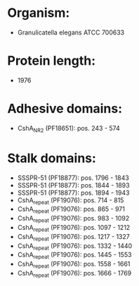 * Organism:
- Granulicatella elegans ATCC 700633
* Protein length:
- 1976
* Adhesive domains:
- CshA_NR2 (PF18651): pos. 243 - 574
* Stalk domains:
- SSSPR-51 (PF18877): pos. 1796 - 1843
- SSSPR-51 (PF18877): pos. 1844 - 1893
- SSSPR-51 (PF18877): pos. 1894 - 1943
- CshA_repeat (PF19076): pos. 714 - 815
- CshA_repeat (PF19076): pos. 865 - 971
- CshA_repeat (PF19076): pos. 983 - 1092
- CshA_repeat (PF19076): pos. 1097 - 1212
- CshA_repeat (PF19076): pos. 1217 - 1327
- CshA_repeat (PF19076): pos. 1332 - 1440
- CshA_repeat (PF19076): pos. 1445 - 1553
- CshA_repeat (PF19076): pos. 1558 - 1661
- CshA_repeat (PF19076): pos. 1666 - 1769


